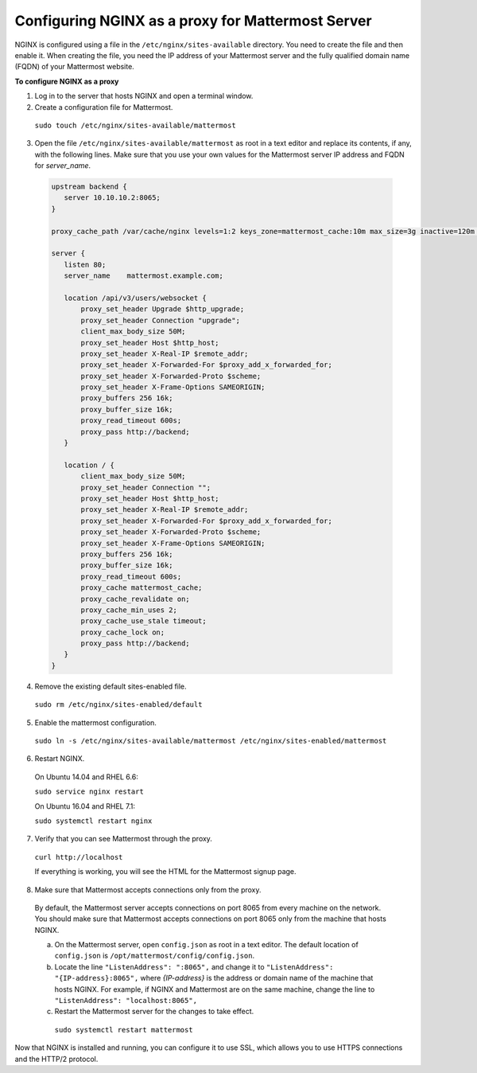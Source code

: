 .. _config-proxy-nginx:

Configuring NGINX as a proxy for Mattermost Server
==================================================

NGINX is configured using a file in the ``/etc/nginx/sites-available`` directory. You need to create the file and then enable it. When creating the file, you need the IP address of your Mattermost server and the fully qualified domain name (FQDN) of your Mattermost website.

**To configure NGINX as a proxy**

1. Log in to the server that hosts NGINX and open a terminal window.
2. Create a configuration file for Mattermost.

  ``sudo touch /etc/nginx/sites-available/mattermost``

3. Open the file ``/etc/nginx/sites-available/mattermost`` as root in a text editor and replace its contents, if any, with the following lines. Make sure that you use your own values for the Mattermost server IP address and FQDN for *server_name*.

  .. code-block:: none

    upstream backend {
       server 10.10.10.2:8065;
    }

    proxy_cache_path /var/cache/nginx levels=1:2 keys_zone=mattermost_cache:10m max_size=3g inactive=120m use_temp_path=off;

    server {
       listen 80;
       server_name    mattermost.example.com;

       location /api/v3/users/websocket {
           proxy_set_header Upgrade $http_upgrade;
           proxy_set_header Connection "upgrade";
           client_max_body_size 50M;
           proxy_set_header Host $http_host;
           proxy_set_header X-Real-IP $remote_addr;
           proxy_set_header X-Forwarded-For $proxy_add_x_forwarded_for;
           proxy_set_header X-Forwarded-Proto $scheme;
           proxy_set_header X-Frame-Options SAMEORIGIN;
           proxy_buffers 256 16k;
           proxy_buffer_size 16k;
           proxy_read_timeout 600s;
           proxy_pass http://backend;
       }

       location / {
           client_max_body_size 50M;
           proxy_set_header Connection "";
           proxy_set_header Host $http_host;
           proxy_set_header X-Real-IP $remote_addr;
           proxy_set_header X-Forwarded-For $proxy_add_x_forwarded_for;
           proxy_set_header X-Forwarded-Proto $scheme;
           proxy_set_header X-Frame-Options SAMEORIGIN;
           proxy_buffers 256 16k;
           proxy_buffer_size 16k;
           proxy_read_timeout 600s;
           proxy_cache mattermost_cache;
           proxy_cache_revalidate on;
           proxy_cache_min_uses 2;
           proxy_cache_use_stale timeout;
           proxy_cache_lock on;
           proxy_pass http://backend;
       }
    }

4. Remove the existing default sites-enabled file.

  ``sudo rm /etc/nginx/sites-enabled/default``

5. Enable the mattermost configuration.

  ``sudo ln -s /etc/nginx/sites-available/mattermost /etc/nginx/sites-enabled/mattermost``

6. Restart NGINX.

  On Ubuntu 14.04 and RHEL 6.6:

  ``sudo service nginx restart``

  On Ubuntu 16.04 and RHEL 7.1:

  ``sudo systemctl restart nginx``

7. Verify that you can see Mattermost through the proxy.

  ``curl http://localhost``

  If everything is working, you will see the HTML for the Mattermost signup page.

8. Make sure that Mattermost accepts connections only from the proxy.

  By default, the Mattermost server accepts connections on port 8065 from every machine on the network. You should make sure that Mattermost accepts connections on port 8065 only from the machine that hosts NGINX.

  a. On the Mattermost server, open ``config.json`` as root in a text editor. The default location of ``config.json`` is ``/opt/mattermost/config/config.json``.

  b. Locate the line ``"ListenAddress": ":8065",`` and change it to ``"ListenAddress": "{IP-address}:8065",`` where *{IP-address}* is the address or domain name of the machine that hosts NGINX. For example, if NGINX and Mattermost are on the same machine, change the line to ``"ListenAddress": "localhost:8065",``

  c. Restart the Mattermost server for the changes to take effect.
    ``sudo systemctl restart mattermost``

Now that NGINX is installed and running, you can configure it to use SSL, which allows you to use HTTPS connections and the HTTP/2 protocol.
